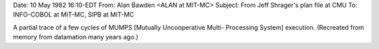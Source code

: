 .. title: Mutually Uncooperative Multi-
.. slug: mutually-uncooperative-multi-
.. date: 2021-12-12 15:43:47 UTC+01:00
.. tags: snafu 
.. category: discordianism 
.. link: 
.. description: 
.. type: text
.. author: malaclypse

Date: 10 May 1982 16:10-EDT
From: Alan Bawden <ALAN at MIT-MC>
Subject:  From Jeff Shrager's plan file at CMU
To: INFO-COBOL at MIT-MC, SIPB at MIT-MC

A partial trace of a few cycles of MUMPS [Mutually Uncooperative Multi-
Processing System] execution. (Recreated from memory from datamation many
years ago.)
 
..       Processor       Message
..       =========       =======
..       A-12            I've got a problem.
..       D-25            Who's in charge here?!
..       L-83            What's today's date?
..       D-25            Who's doing disk IO?
..       X-14            The fifteenth I think.
..       A-12            I've got a problem!
..       M-32            Huh?  What's the fifteenth?
..       B-15            Clear to send.
..       X-14            I wasn't talking to you!
..       A-12            Aha! Ready to recieve problem?
..       B-15            Clear to send.
..       A-12            Here's the problem.
..       D-25            Who cares?!
..       A-12            Stay out of this!
..       B-15            Clear to send.
..       A-12            Here's the data.
..       B-15            Clear to send.
..       A-12            What's the answer?
..       L-83            What time is it?
..       B-15            Clear to send.
..       A-12            Hey, where's my result?!
..       B-15            Clear to send.
..       A-12            What did you do with all the data I gave you?!?!
..       B-15            Clear to send.
..       A-12            S--t!  Who's in charge here?
..       M-32            Who's doing disk IO?
..       X-14            08:15:62
..       A-12            Huh?
..       L-83            He wasn't talking to you...
..       M-32            I did disk IO yesterday.  
..       L-83            Hey, what kind of time is that?!?!?
..       M-32            Why am I always stuck with disk IO?
..       B-15            Clear to send.
..       A-12            Shut up!
..       ========        ==========
